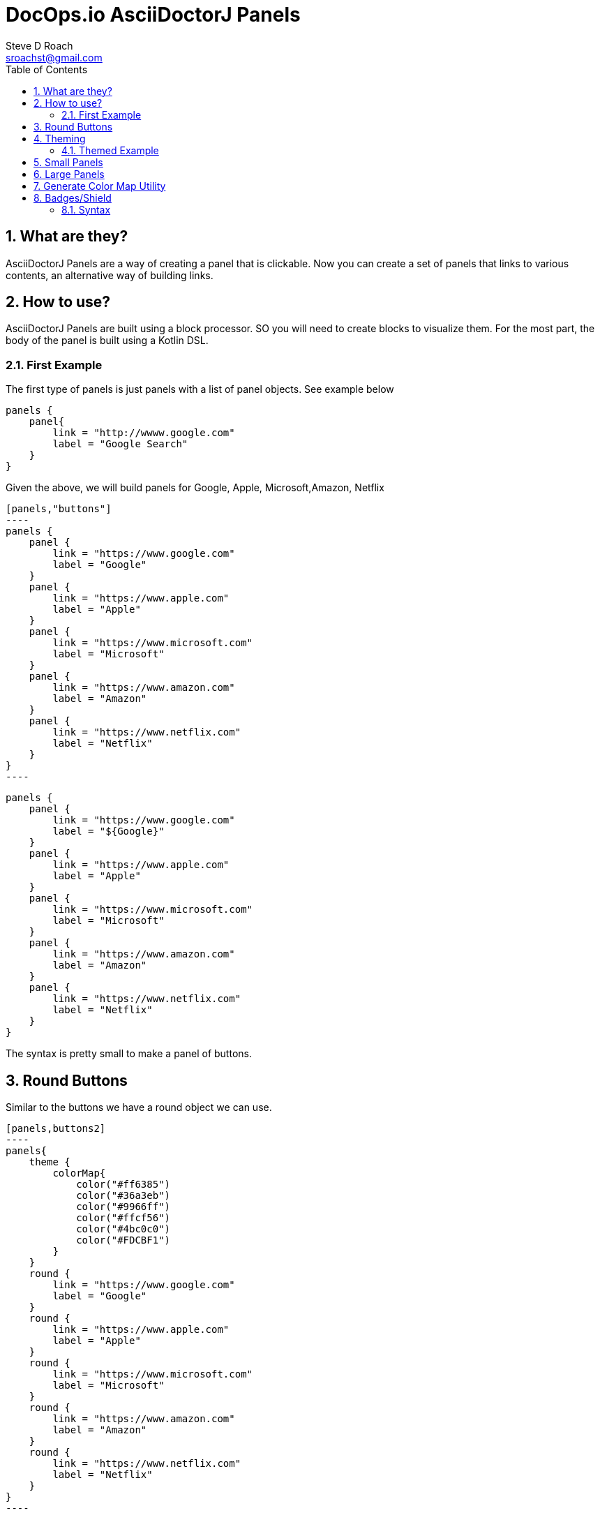 = DocOps.io AsciiDoctorJ Panels
Steve D Roach
:email: sroachst@gmail.com
:stylesdir: styles
:stylesheet: asciidoctor.css
:toc: left
:sectnums:
:title-page:
:source-highlighter: rouge
:rouge-css: style
:nofooter:
:imagesdir: images
:google: This Is Another Google
:title-page-background-image: coverpage.svg


== What are they?

AsciiDoctorJ Panels are a way of creating a panel that is clickable.
Now you can create a set of panels that links to various contents, an alternative way of building links.

== How to use?

AsciiDoctorJ Panels are built using a block processor. SO you will need to create blocks to visualize them. For the most part, the body of the panel is built using a Kotlin DSL.

=== First Example

The first type of panels is just panels with a list of panel objects. See example below

[source%linenums,kotlin]
----
panels {
    panel{
        link = "http://wwww.google.com"
        label = "Google Search"
    }
}
----

Given the above, we will build panels for Google, Apple, Microsoft,Amazon, Netflix

[source%linenums,kotlin]
-----
[panels,"buttons"]
----
panels {
    panel {
        link = "https://www.google.com"
        label = "Google"
    }
    panel {
        link = "https://www.apple.com"
        label = "Apple"
    }
    panel {
        link = "https://www.microsoft.com"
        label = "Microsoft"
    }
    panel {
        link = "https://www.amazon.com"
        label = "Amazon"
    }
    panel {
        link = "https://www.netflix.com"
        label = "Netflix"
    }
}
----
-----

[panels,"buttons"]
----
panels {
    panel {
        link = "https://www.google.com"
        label = "${Google}"
    }
    panel {
        link = "https://www.apple.com"
        label = "Apple"
    }
    panel {
        link = "https://www.microsoft.com"
        label = "Microsoft"
    }
    panel {
        link = "https://www.amazon.com"
        label = "Amazon"
    }
    panel {
        link = "https://www.netflix.com"
        label = "Netflix"
    }
}
----

The syntax is pretty small to make a panel of buttons.


== Round Buttons

Similar to the buttons we have a round object we can use.

[source,kotlin]
-----
[panels,buttons2]
----
panels{
    theme {
        colorMap{
            color("#ff6385")
            color("#36a3eb")
            color("#9966ff")
            color("#ffcf56")
            color("#4bc0c0")
            color("#FDCBF1")
        }
    }
    round {
        link = "https://www.google.com"
        label = "Google"
    }
    round {
        link = "https://www.apple.com"
        label = "Apple"
    }
    round {
        link = "https://www.microsoft.com"
        label = "Microsoft"
    }
    round {
        link = "https://www.amazon.com"
        label = "Amazon"
    }
    round {
        link = "https://www.netflix.com"
        label = "Netflix"
    }
}
----
-----


[panels,"round"]
----
panels {
    theme {
        colorMap{
            color("#ff6385")
            color("#36a3eb")
            color("#9966ff")
            color("#ffcf56")
            color("#4bc0c0")
            color("#FDCBF1")
        }
        dropShadow = 1
    }
    round {
        link = "https://www.google.com"
        label = "Google"
    }
    round {
        link = "https://www.apple.com"
        label = "Apple"
    }
    round {
        link = "https://www.microsoft.com"
        label = "Microsoft"
    }
    round {
        link = "https://www.amazon.com"
        label = "Amazon"
    }
    round {
        link = "https://www.netflix.com"
        label = "Netflix"
    }
}
----

== Theming

TIP: New Attributes added, dropShadow & font

.Theme Guide
[cols="1,1,3"]
|===
|Item |Attribute |Value

|layout
|columns
|_optional_,  default: 3, max recommended 6

|
|groupBy
|default Grouping.TITLE, others -> .Grouping.TYPE, Grouping.AUTHOR, Grouping.DATE

|
|groupOrder
|_optional_ default Grouping.ASCENDING, others -> Grouping.DESCENDING

|
|
a|
[source,kotlin]
----
 theme {
    layout {
        columns = 4
        groupBy = Grouping.TITLE
        groupOrder = GroupingOrder.ASCENDING
    }
}
----

|colorMap
|color
|_optional_

|
|
a|
[source,kotlin]
----
colorMap{
    color("#ff6385")
    color("#36a3eb")
    color("#9966ff")
    color("#ffcf56")
    color("#4bc0c0")
    color("#FDCBF1")
}
----

|legendOn
|legend
|boolean, _default true_

|newWin
|
|boolean, _default true_

|dropShadow
|
|number 0..9, _default 1_
|font
|
a|set of font to use
[source,kotlin]
----
    font = font {
         color = "#000000"
         font = "Arial, Helvetica, sans-serif"
         size = "9pt"
        decoration = "underline"
    }
----
|===

=== Themed Example

Same Panel as above but with sorting ascending and different colors.

[source%linenums,kotlin]
-----
[panels,"round2"]
----
panels {
    theme {
        layout {
            columns = 4
            groupBy = Grouping.TITLE
            groupOrder = GroupingOrder.ASCENDING
        }
        font = font {
            color = "#ffffff"
        }
        dropShadow = 2
        colorMap{
            color("#ff6385")
            color("#36a3eb")
            color("#9966ff")
            color("#ffcf56")
            color("#4bc0c0")
            color("#FDCBF1")
        }
        newWin = false
    }
    panel {
        link = "https://www.google.com"
        label = "Google"
    }
    panel {
        link = "https://www.apple.com"
        label = "Apple"
    }
    panel {
        link = "https://www.microsoft.com"
        label = "Microsoft"
    }
    panel {
        link = "https://www.amazon.com"
        label = "Amazon"
    }
    panel {
        link = "https://www.netflix.com"
        label = "Netflix"
    }
}
----
-----

[panels,"round2"]
----
panels {
    theme {
        layout {
            columns = 4
            groupBy = Grouping.TITLE
            groupOrder = GroupingOrder.ASCENDING
        }
        font {
            color = "#ffffff"
        }
        dropShadow = 1
        colorMap{
            color("#ff6385")
            color("#36a3eb")
            color("#9966ff")
            color("#ffcf56")
            color("#4bc0c0")
            color("#FDCBF1")
        }
        newWin = false
    }
    panel {
        link = "https://www.google.com"
        label = "Google"
    }
    panel {
        link = "https://www.apple.com"
        label = "Apple"
    }
    panel {
        link = "https://www.microsoft.com"
        label = "Microsoft"
    }
    panel {
        link = "https://www.amazon.com"
        label = "Amazon"
    }
    panel {
        link = "https://www.netflix.com"
        label = "Netflix"
    }
}
----

== Small Panels

More informational panels can be created with small cards

[source%linenums,kotlin]
-----
panels {
    theme {
        layout {
            columns=4
            groupOrder = GroupingOrder.ASCENDING
        }
        font = font {
            color = "#000000"
        }
        colorMap{
            color("#ebb3d1")
        }
        legendOn = false
        gradientStyle = DarkTheme
    }
    slim {
        link = "https://www.google.com"
        label = "Google"
        type = "Advertising"
        description = "Google is is an American multinational technology company that specializes in Internet-related services and products "
        author("Sergey Brin")
        author("Larry Page")
        date ="07/30/1998"
    }
    slim {
        link = "https://www.apple.com"
        label = "Apple"
        type = "Personal Devices"
        description = "Apple Inc. is an American multinational technology company that specializes in consumer electronics, computer software and online services. "
        author("Steve Jobs")
        author("Steve Wozniak")
        date ="01/30/1977"
    }
    slim {
        link = "https://www.microsoft.com"
        label = "Microsoft"
        type = "Software"
        description = "Microsoft Corporation is an American multinational technology corporation which produces computer software, consumer electronics, personal computers, and related services."
        author("Bill Gates")
    }
    slim {
        link = "https://www.amazon.com"
        label = "Amazon"
        type = "Super Store"
        description = "Amazon.com, Inc. is an American multinational technology company which focuses on e-commerce, cloud computing, digital streaming, and artificial intelligence"
        author("Jeff Bezos")
    }
    slim {
        link = "https://www.netflix.com"
        label = "Netflix"
        type = "Movie Theater"
        description = "Netflix, Inc. is an American subscription streaming service and production company."
        author("Reed")
        author("Marc")
    }
    slim {
        link = "https://www.facebook.com"
        label = "Facebook"
        type = "Social Butterfly"
        description = "Facebook is an American online social media and social networking service owned by Meta Platforms."
        author("Mark Zukerberg")
    }
    slim {
        link = "https://www.instagram.com"
        label = "Instagram"
        type = "Beach"
        description = "Instagram is an American photo and video sharing social networking service. "
        author("Kevin")
        author("Mike")
    }
}
-----


[panels,"slim"]
----
panels {
    theme {
        layout {
            columns=4
            groupOrder = GroupingOrder.ASCENDING
        }
        font = font {
            color = "#000000"
        }
        colorMap{
            color("#9cefc5")

        }
        legendOn = false
        dropShadow = 1
        gradientStyle = DarkTheme
    }
    slim {
        link = "https://www.google.com"
        label = "Google"
        type = "Advertising"
        description = "Google is is an American multinational technology company that specializes in Internet-related services and products "
        author("Sergey Brin")
        author("Larry Page")
        date ="07/30/1998"
    }
    slim {
        link = "https://www.apple.com"
        label = "Apple"
        type = "Personal Devices"
        description = "Apple Inc. is an American multinational technology company that specializes in consumer electronics, computer software and online services. "
        author("Steve Jobs")
        author("Steve Wozniak")
        date ="01/30/1977"
    }
    slim {
        link = "https://www.microsoft.com"
        label = "Microsoft"
        type = "Software"
        description = "Microsoft Corporation is an American multinational technology corporation which produces computer software, consumer electronics, personal computers, and related services."
        author("Bill Gates")
    }
    slim {
        link = "https://www.amazon.com"
        label = "Amazon"
        type = "Super Store"
        description = "Amazon.com, Inc. is an American multinational technology company which focuses on e-commerce, cloud computing, digital streaming, and artificial intelligence"
        author("Jeff Bezos")
    }
    slim {
        link = "https://www.netflix.com"
        label = "Netflix"
        type = "Movie Theater"
        description = "Netflix, Inc. is an American subscription streaming service and production company."
        author("Reed")
        author("Marc")
    }
    slim {
        link = "https://www.facebook.com"
        label = "Facebook"
        type = "Social Butterfly"
        description = "Facebook is an American online social media and social networking service owned by Meta Platforms."
        author("Mark Zukerberg")
    }
    slim {
        link = "https://www.instagram.com"
        label = "Instagram"
        type = "Beach"
        description = "Instagram is an American photo and video sharing social networking service. "
        author("Kevin")
        author("Mike")
    }
}
----


.Slim Cards Guide
[cols="1,1,3"]
|===
|Item |Attribute |Notes

|slim
|type
|A way to categorize the card by in case you would like to group or sort by, see the Theme table for sorting and grouping
|
|description
|used as the hover over information describing the card

|
|author
|list of "author" to the link provided

|
|date
|date to display content attributed to link

|===


== Large Panels

The alternative to Slim Panel is Large Panels where the description is now displayed on the card

[source%linenums,kotlin]
-----
[panels,"large"]
----
panels {
theme {
        layout {
            columns = 3
        }
        font {
            color = "#000000"
            bold = true
        }
        colorMap{
            color("#ff6385")
            color("#36a3eb")
            color("#9966ff")
            color("#ffcf56")
            color("#4bc0c0")
            color("#FDCBF1")
            color("#A6C1EE")
        }
    }
    large {
        link = "https://www.google.com"
        label = "Google"
        type = "Search"
        description = "Google is is an American multinational technology company that specializes in Internet-related services and products "
        date ="07/30/1998"
    }
    large {
        link = "https://www.apple.com"
        label = "Apple"
        type = "Personal Devices"
        description = "Apple Inc. is an American multinational technology company that specializes in consumer electronics, computer software and online services. "
        date ="01/30/1977"
    }
    large {
        link = "https://www.microsoft.com"
        label = "Microsoft"
        type = "Software"
        description = "Microsoft Corporation is an American multinational technology corporation which produces computer software, consumer electronics, personal computers, and related services."
    }
    large {
        link = "https://www.amazon.com"
        label = "Amazon"
        type = "Super Store"
        description = "Amazon.com, Inc. is an American multinational technology company which focuses on e-commerce, cloud computing, digital streaming, and artificial intelligence"
    }
    large {
        link = "https://www.netflix.com"
        label = "Netflix"
        type = "Movie Theater"
        description = "Netflix, Inc. is an American subscription streaming service and production company."
    }
    large {
        link = "https://www.facebook.com"
        label = "Facebook"
        type = "Social Butterfly"
        description = "Facebook is an American online social media and social networking service owned by Meta Platforms."
    }
    large {
        link = "https://www.instagram.com"
        label = "Instagram"
        type = "Beach"
        description = "Instagram is an American photo and video sharing social networking service founded by Kevin Systrom and Mike Krieger. "
    }
}
----
-----

[panels,"large"]
----
panels {
theme {
        layout {
            columns = 3
        }
        font {
            color = "#000000"
            bold = true
        }
        colorMap{
            color("#ff6385")
            color("#36a3eb")
            color("#9966ff")
            color("#ffcf56")
            color("#4bc0c0")
            color("#FDCBF1")
            color("#A6C1EE")
        }
        dropShadow = 1
    }
    large {
        link = "https://www.google.com"
        label = "Google"
        type = "Search"
        description = "Google is is an American multinational technology company that specializes in Internet-related services and products "
        date ="07/30/1998"
    }
    large {
        link = "https://www.apple.com"
        label = "Apple"
        type = "Personal Devices"
        description = "Apple Inc. is an American multinational technology company that specializes in consumer electronics, computer software and online services. "
        date ="01/30/1977"
    }
    large {
        link = "https://www.microsoft.com"
        label = "Microsoft"
        type = "Software"
        description = "Microsoft Corporation is an American multinational technology corporation which produces computer software, consumer electronics, personal computers, and related services."
    }
    large {
        link = "https://www.amazon.com"
        label = "Amazon"
        type = "Super Store"
        description = "Amazon.com, Inc. is an American multinational technology company which focuses on e-commerce, cloud computing, digital streaming, and artificial intelligence"
    }
    large {
        link = "https://www.netflix.com"
        label = "Netflix"
        type = "Movie Theater"
        description = "Netflix, Inc. is an American subscription streaming service and production company."
    }
    large {
        link = "https://www.facebook.com"
        label = "Facebook"
        type = "Social Butterfly"
        description = "Facebook is an American online social media and social networking service owned by Meta Platforms."
    }
    large {
        link = "https://www.instagram.com"
        label = "Instagram"
        type = "Beach"
        description = "Instagram is an American photo and video sharing social networking service founded by Kevin Systrom and Mike Krieger. "
    }
}
----


.Large Cards Guide
[cols="1,1,3"]
|===
|Item |Attribute |Notes

|large
|type
|A way to categorize the card by in case you would like to group or sort by, see the Theme table for sorting and grouping
|
|description
|more information on the content behind the link


|
|date
|date to display content attributed to link

|===

== Generate Color Map Utility

colorMap::[]

* A simple Utility to generate a pastel themed the colormap for your convenience.

== Badges/Shield

=== Syntax

[source,asciidoc]
-----
[badge]
----
Badges|Are|https://www.google.com|RED|Blue|
Cool|Aren't They?|https://www.yahoo.com|BLUE|ORANGE|C
----
-----

.Pipe Delimited Values
[cols="1,1,3,1,3,1"]
|===
|Label |Message |Url |Label Color | Message Color |Icon

|Label for the Badge
|Message For Badge
a|Optional Url

TIP: Still needs pipe character with empty url

a|Color for label, e.g. Red

|Color for message, e.g. #ffccb9
|SimpleIcon name, eg C
|===


[badge]
----
Below|+ +|https://www.google.com|RED|Blue|
Technical|Debt|https://www.yahoo.com|BLUE|ORANGE|<C>
Architecture|Reccomendations|https://www.yahoo.com|BLUE|ORANGE|<C>
Yahoo|Finance|https://www.yahoo.com|#ccFFcc|PURPLE|<C>
----


